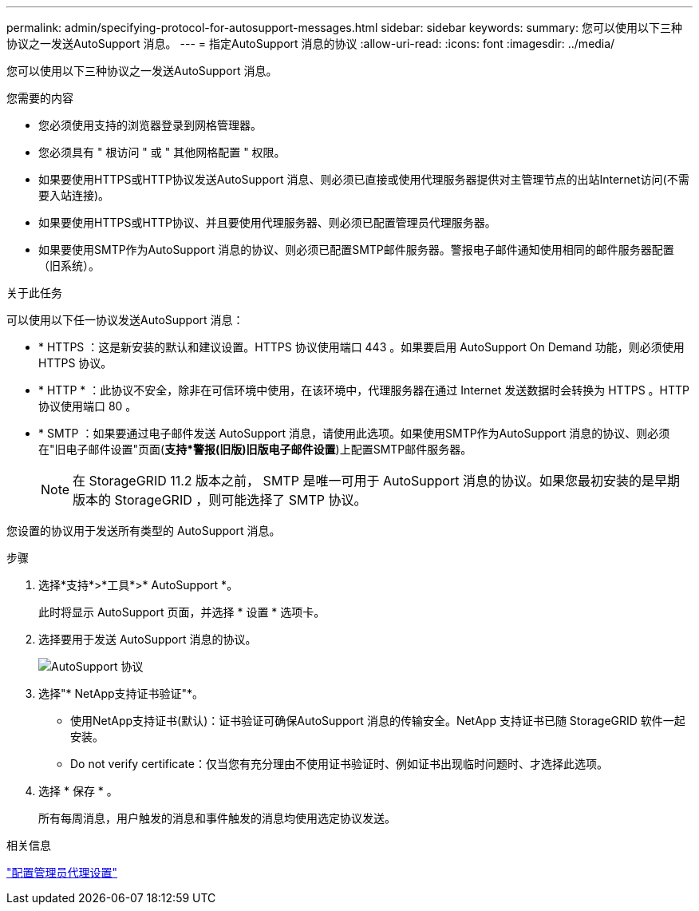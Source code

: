 ---
permalink: admin/specifying-protocol-for-autosupport-messages.html 
sidebar: sidebar 
keywords:  
summary: 您可以使用以下三种协议之一发送AutoSupport 消息。 
---
= 指定AutoSupport 消息的协议
:allow-uri-read: 
:icons: font
:imagesdir: ../media/


[role="lead"]
您可以使用以下三种协议之一发送AutoSupport 消息。

.您需要的内容
* 您必须使用支持的浏览器登录到网格管理器。
* 您必须具有 " 根访问 " 或 " 其他网格配置 " 权限。
* 如果要使用HTTPS或HTTP协议发送AutoSupport 消息、则必须已直接或使用代理服务器提供对主管理节点的出站Internet访问(不需要入站连接)。
* 如果要使用HTTPS或HTTP协议、并且要使用代理服务器、则必须已配置管理员代理服务器。
* 如果要使用SMTP作为AutoSupport 消息的协议、则必须已配置SMTP邮件服务器。警报电子邮件通知使用相同的邮件服务器配置（旧系统）。


.关于此任务
可以使用以下任一协议发送AutoSupport 消息：

* * HTTPS ：这是新安装的默认和建议设置。HTTPS 协议使用端口 443 。如果要启用 AutoSupport On Demand 功能，则必须使用 HTTPS 协议。
* * HTTP * ：此协议不安全，除非在可信环境中使用，在该环境中，代理服务器在通过 Internet 发送数据时会转换为 HTTPS 。HTTP 协议使用端口 80 。
* * SMTP ：如果要通过电子邮件发送 AutoSupport 消息，请使用此选项。如果使用SMTP作为AutoSupport 消息的协议、则必须在"旧电子邮件设置"页面(*支持***警报(旧版)**旧版电子邮件设置*)上配置SMTP邮件服务器。
+

NOTE: 在 StorageGRID 11.2 版本之前， SMTP 是唯一可用于 AutoSupport 消息的协议。如果您最初安装的是早期版本的 StorageGRID ，则可能选择了 SMTP 协议。



您设置的协议用于发送所有类型的 AutoSupport 消息。

.步骤
. 选择*支持*>*工具*>* AutoSupport *。
+
此时将显示 AutoSupport 页面，并选择 * 设置 * 选项卡。

. 选择要用于发送 AutoSupport 消息的协议。
+
image::../media/autosupport_protocol.png[AutoSupport 协议]

. 选择"* NetApp支持证书验证"*。
+
** 使用NetApp支持证书(默认)：证书验证可确保AutoSupport 消息的传输安全。NetApp 支持证书已随 StorageGRID 软件一起安装。
** Do not verify certificate：仅当您有充分理由不使用证书验证时、例如证书出现临时问题时、才选择此选项。


. 选择 * 保存 * 。
+
所有每周消息，用户触发的消息和事件触发的消息均使用选定协议发送。



.相关信息
link:configuring-admin-proxy-settings.html["配置管理员代理设置"]
